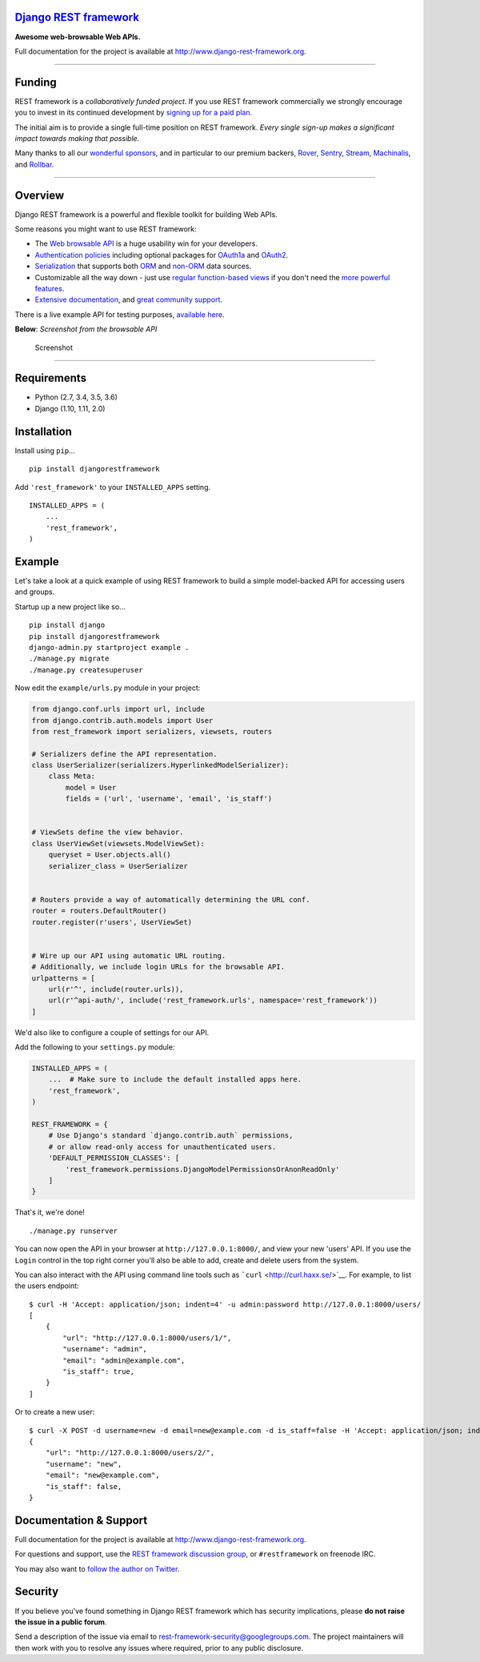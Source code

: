 `Django REST framework <http://www.django-rest-framework.org/>`__
=================================================================

|build-status-image| |coverage-status-image| |pypi-version| |Gitter|

**Awesome web-browsable Web APIs.**

Full documentation for the project is available at
`http://www.django-rest-framework.org <http://www.django-rest-framework.org/>`__.

--------------

Funding
=======

REST framework is a *collaboratively funded project*. If you use REST
framework commercially we strongly encourage you to invest in its
continued development by `signing up for a paid
plan <https://fund.django-rest-framework.org/topics/funding/>`__.

The initial aim is to provide a single full-time position on REST
framework. *Every single sign-up makes a significant impact towards
making that possible.*

|image4| |image5| |image6| |image7| |image8|

Many thanks to all our `wonderful
sponsors <https://fund.django-rest-framework.org/topics/funding/#our-sponsors>`__,
and in particular to our premium backers,
`Rover <http://jobs.rover.com/>`__,
`Sentry <https://getsentry.com/welcome/>`__,
`Stream <https://getstream.io/try-the-api/?utm_source=drf&utm_medium=banner&utm_campaign=drf>`__,
`Machinalis <https://hello.machinalis.co.uk/>`__, and
`Rollbar <https://rollbar.com/>`__.

--------------

Overview
========

Django REST framework is a powerful and flexible toolkit for building
Web APIs.

Some reasons you might want to use REST framework:

-  The `Web browsable API <http://restframework.herokuapp.com/>`__ is a
   huge usability win for your developers.
-  `Authentication
   policies <http://www.django-rest-framework.org/api-guide/authentication/>`__
   including optional packages for
   `OAuth1a <http://www.django-rest-framework.org/api-guide/authentication/#django-rest-framework-oauth>`__
   and
   `OAuth2 <http://www.django-rest-framework.org/api-guide/authentication/#django-oauth-toolkit>`__.
-  `Serialization <http://www.django-rest-framework.org/api-guide/serializers/>`__
   that supports both
   `ORM <http://www.django-rest-framework.org/api-guide/serializers/#modelserializer>`__
   and
   `non-ORM <http://www.django-rest-framework.org/api-guide/serializers/#serializers>`__
   data sources.
-  Customizable all the way down - just use `regular function-based
   views <http://www.django-rest-framework.org/api-guide/views/#function-based-views>`__
   if you don't need the
   `more <http://www.django-rest-framework.org/api-guide/generic-views/>`__
   `powerful <http://www.django-rest-framework.org/api-guide/viewsets/>`__
   `features <http://www.django-rest-framework.org/api-guide/routers/>`__.
-  `Extensive documentation <http://www.django-rest-framework.org/>`__,
   and `great community
   support <https://groups.google.com/forum/?fromgroups#!forum/django-rest-framework>`__.

There is a live example API for testing purposes, `available
here <http://restframework.herokuapp.com/>`__.

**Below**: *Screenshot from the browsable API*

.. figure:: http://www.django-rest-framework.org/img/quickstart.png
   :alt: Screenshot

   Screenshot

--------------

Requirements
============

-  Python (2.7, 3.4, 3.5, 3.6)
-  Django (1.10, 1.11, 2.0)

Installation
============

Install using ``pip``...

::

    pip install djangorestframework

Add ``'rest_framework'`` to your ``INSTALLED_APPS`` setting.

::

    INSTALLED_APPS = (
        ...
        'rest_framework',
    )

Example
=======

Let's take a look at a quick example of using REST framework to build a
simple model-backed API for accessing users and groups.

Startup up a new project like so...

::

    pip install django
    pip install djangorestframework
    django-admin.py startproject example .
    ./manage.py migrate
    ./manage.py createsuperuser

Now edit the ``example/urls.py`` module in your project:

.. code:: python

    from django.conf.urls import url, include
    from django.contrib.auth.models import User
    from rest_framework import serializers, viewsets, routers

    # Serializers define the API representation.
    class UserSerializer(serializers.HyperlinkedModelSerializer):
        class Meta:
            model = User
            fields = ('url', 'username', 'email', 'is_staff')


    # ViewSets define the view behavior.
    class UserViewSet(viewsets.ModelViewSet):
        queryset = User.objects.all()
        serializer_class = UserSerializer


    # Routers provide a way of automatically determining the URL conf.
    router = routers.DefaultRouter()
    router.register(r'users', UserViewSet)


    # Wire up our API using automatic URL routing.
    # Additionally, we include login URLs for the browsable API.
    urlpatterns = [
        url(r'^', include(router.urls)),
        url(r'^api-auth/', include('rest_framework.urls', namespace='rest_framework'))
    ]

We'd also like to configure a couple of settings for our API.

Add the following to your ``settings.py`` module:

.. code:: python

    INSTALLED_APPS = (
        ...  # Make sure to include the default installed apps here.
        'rest_framework',
    )

    REST_FRAMEWORK = {
        # Use Django's standard `django.contrib.auth` permissions,
        # or allow read-only access for unauthenticated users.
        'DEFAULT_PERMISSION_CLASSES': [
            'rest_framework.permissions.DjangoModelPermissionsOrAnonReadOnly'
        ]
    }

That's it, we're done!

::

    ./manage.py runserver

You can now open the API in your browser at ``http://127.0.0.1:8000/``,
and view your new 'users' API. If you use the ``Login`` control in the
top right corner you'll also be able to add, create and delete users
from the system.

You can also interact with the API using command line tools such as
```curl`` <http://curl.haxx.se/>`__. For example, to list the users
endpoint:

::

    $ curl -H 'Accept: application/json; indent=4' -u admin:password http://127.0.0.1:8000/users/
    [
        {
            "url": "http://127.0.0.1:8000/users/1/",
            "username": "admin",
            "email": "admin@example.com",
            "is_staff": true,
        }
    ]

Or to create a new user:

::

    $ curl -X POST -d username=new -d email=new@example.com -d is_staff=false -H 'Accept: application/json; indent=4' -u admin:password http://127.0.0.1:8000/users/
    {
        "url": "http://127.0.0.1:8000/users/2/",
        "username": "new",
        "email": "new@example.com",
        "is_staff": false,
    }

Documentation & Support
=======================

Full documentation for the project is available at
`http://www.django-rest-framework.org <http://www.django-rest-framework.org/>`__.

For questions and support, use the `REST framework discussion
group <https://groups.google.com/forum/?fromgroups#!forum/django-rest-framework>`__,
or ``#restframework`` on freenode IRC.

You may also want to `follow the author on
Twitter <https://twitter.com/_tomchristie>`__.

Security
========

If you believe you've found something in Django REST framework which has
security implications, please **do not raise the issue in a public
forum**.

Send a description of the issue via email to
rest-framework-security@googlegroups.com. The project maintainers will
then work with you to resolve any issues where required, prior to any
public disclosure.

.. |build-status-image| image:: https://secure.travis-ci.org/encode/django-rest-framework.svg?branch=master
   :target: http://travis-ci.org/encode/django-rest-framework?branch=master
.. |coverage-status-image| image:: https://img.shields.io/codecov/c/github/encode/django-rest-framework/master.svg
   :target: http://codecov.io/github/encode/django-rest-framework?branch=master
.. |pypi-version| image:: https://img.shields.io/pypi/v/djangorestframework.svg
   :target: https://pypi.python.org/pypi/djangorestframework
.. |Gitter| image:: https://badges.gitter.im/tomchristie/django-rest-framework.svg
   :target: https://gitter.im/tomchristie/django-rest-framework?utm_source=badge&utm_medium=badge&utm_campaign=pr-badge
.. |image4| image:: https://raw.githubusercontent.com/encode/django-rest-framework/master/docs/img/premium/rover-readme.png
   :target: http://jobs.rover.com/
.. |image5| image:: https://raw.githubusercontent.com/encode/django-rest-framework/master/docs/img/premium/sentry-readme.png
   :target: https://getsentry.com/welcome/
.. |image6| image:: https://raw.githubusercontent.com/encode/django-rest-framework/master/docs/img/premium/stream-readme.png
   :target: https://getstream.io/try-the-api/?utm_source=drf&utm_medium=banner&utm_campaign=drf
.. |image7| image:: https://raw.githubusercontent.com/encode/django-rest-framework/master/docs/img/premium/machinalis-readme.png
   :target: https://hello.machinalis.co.uk/
.. |image8| image:: https://raw.githubusercontent.com/encode/django-rest-framework/master/docs/img/premium/rollbar-readme.png
   :target: https://rollbar.com/


